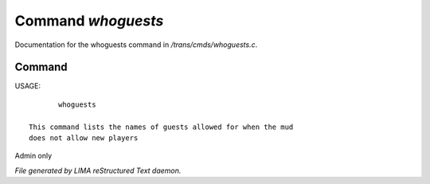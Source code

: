 ********************
Command *whoguests*
********************

Documentation for the whoguests command in */trans/cmds/whoguests.c*.

Command
=======

USAGE::

	whoguests

 This command lists the names of guests allowed for when the mud
 does not allow new players

Admin only



*File generated by LIMA reStructured Text daemon.*
